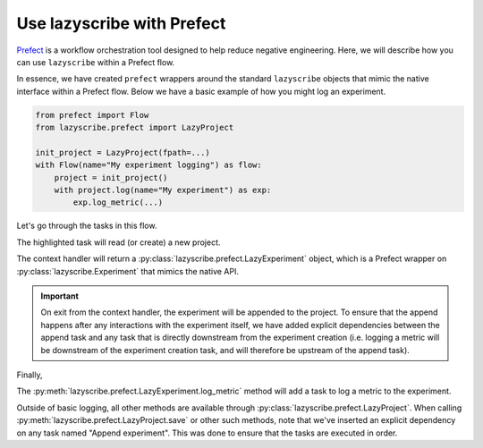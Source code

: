 Use lazyscribe with Prefect
===========================

`Prefect <https://docs.prefect.io/>`_ is a workflow orchestration tool designed to help reduce negative
engineering. Here, we will describe how you can use ``lazyscribe`` within a Prefect
flow.

In essence, we have created ``prefect`` wrappers around the standard ``lazyscribe``
objects that mimic the native interface within a Prefect flow. Below we have a
basic example of how you might log an experiment.

.. code-block:: python

    from prefect import Flow
    from lazyscribe.prefect import LazyProject

    init_project = LazyProject(fpath=...)
    with Flow(name="My experiment logging") as flow:
        project = init_project()
        with project.log(name="My experiment") as exp:
            exp.log_metric(...)

Let's go through the tasks in this flow.

.. code-block:: python
    :emphasize-lines: 3

    init_project = LazyProject(fpath=...)
    with Flow(name="My experiment logging") as flow:
        project = init_project()

The highlighted task will read (or create) a new project.

.. code-block:: python
    :emphasize-lines: 4

    init_project = LazyProject(fpath=...)
    with Flow(name="My experiment logging") as flow:
        project = init_project()
        with project.log(name="My experiment") as exp:

The context handler will return a :py:class:`lazyscribe.prefect.LazyExperiment`
object, which is a Prefect wrapper on :py:class:`lazyscribe.Experiment` that
mimics the native API.

.. important::

    On exit from the context handler, the experiment will be appended to the
    project. To ensure that the append happens after any interactions with the
    experiment itself, we have added explicit dependencies between the append
    task and any task that is directly downstream from the experiment creation
    (i.e. logging a metric will be downstream of the experiment creation task,
    and will therefore be upstream of the append task).

Finally,

.. code-block:: python
    :emphasize-lines: 5

    init_project = LazyProject(fpath=...)
    with Flow(name="My experiment logging") as flow:
        project = init_project()
        with project.log(name="My experiment") as exp:
            exp.log_metric(...)

The :py:meth:`lazyscribe.prefect.LazyExperiment.log_metric` method will add a
task to log a metric to the experiment.

Outside of basic logging, all other methods are available through
:py:class:`lazyscribe.prefect.LazyProject`. When calling
:py:meth:`lazyscribe.prefect.LazyProject.save` or other such methods, note that
we've inserted an explicit dependency on any task named "Append experiment".
This was done to ensure that the tasks are executed in order.